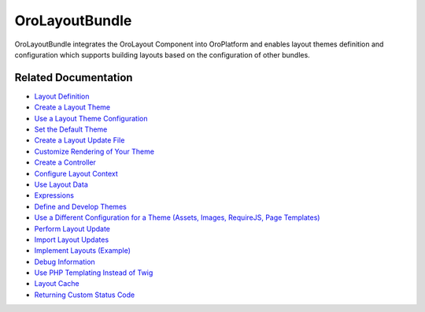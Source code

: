 .. _bundle-docs-platform-layout-bundle:

OroLayoutBundle
===============

OroLayoutBundle integrates the OroLayout Component into OroPlatform and enables layout themes definition and configuration which supports building layouts based on the configuration of other bundles.

Related Documentation
---------------------

* `Layout Definition <https://github.com/laboro/platform/blob/master/src/Oro/Bundle/LayoutBundle/Resources/doc/what_is_layout.md>`__
* `Create a Layout Theme <https://github.com/laboro/platform/blob/master/src/Oro/Bundle/LayoutBundle/Resources/doc/quick_start.md#create-layout-theme>`__
* `Use a Layout Theme Configuration <https://github.com/laboro/platform/blob/master/src/Oro/Bundle/LayoutBundle/Resources/doc/quick_start.md#use-layout-theme-configuration>`__
* `Set the Default Theme <https://github.com/laboro/platform/blob/master/src/Oro/Bundle/LayoutBundle/Resources/doc/quick_start.md#set-default-theme>`__
* `Create a Layout Update File <https://github.com/laboro/platform/blob/master/src/Oro/Bundle/LayoutBundle/Resources/doc/quick_start.md#create-layout-update-files>`__
* `Customize Rendering of Your Theme <https://github.com/laboro/platform/blob/master/src/Oro/Bundle/LayoutBundle/Resources/doc/quick_start.md#customize-rendering-of-your-theme>`__
* `Create a Controller <https://github.com/laboro/platform/blob/master/src/Oro/Bundle/LayoutBundle/Resources/doc/quick_start.md#create-a-controller>`__
* `Configure Layout Context <https://github.com/laboro/platform/blob/master/src/Oro/Bundle/LayoutBundle/Resources/doc/layout_context.md>`__
* `Use Layout Data <https://github.com/laboro/platform/blob/master/src/Oro/Bundle/LayoutBundle/Resources/doc/layout_data.md>`__
* `Expressions <https://github.com/laboro/platform/blob/master/src/Oro/Bundle/LayoutBundle/Resources/doc/expressions.md>`__
* `Define and Develop Themes <https://github.com/laboro/platform/blob/master/src/Oro/Bundle/LayoutBundle/Resources/doc/theme_definition.md>`__
* `Use a Different Configuration for a Theme (Assets, Images, RequireJS, Page Templates) <https://github.com/laboro/platform/blob/master/src/Oro/Bundle/LayoutBundle/Resources/doc/config_definition.md>`__
* `Perform Layout Update <https://github.com/laboro/platform/blob/master/src/Oro/Bundle/LayoutBundle/Resources/doc/layout_update.md>`__
* `Import Layout Updates <https://github.com/laboro/platform/blob/master/src/Oro/Bundle/LayoutBundle/Resources/doc/imports.md>`__
* `Implement Layouts (Example) <https://github.com/laboro/platform/blob/master/src/Oro/Bundle/LayoutBundle/Resources/doc/example.md>`__
* `Debug Information <https://github.com/laboro/platform/blob/master/src/Oro/Bundle/LayoutBundle/Resources/doc/debug_information.md>`__
* `Use PHP Templating Instead of Twig <https://github.com/laboro/platform/blob/master/src/Oro/Bundle/LayoutBundle/Resources/doc/php_templates.md>`__
* `Layout Cache <https://github.com/laboro/platform/blob/master/src/Oro/Bundle/LayoutBundle/Resources/doc/layout_cache.md>`__
* `Returning Custom Status Code <https://github.com/laboro/platform/blob/master/src/Oro/Bundle/LayoutBundle/Resources/doc/custom_status_code.md>`__
